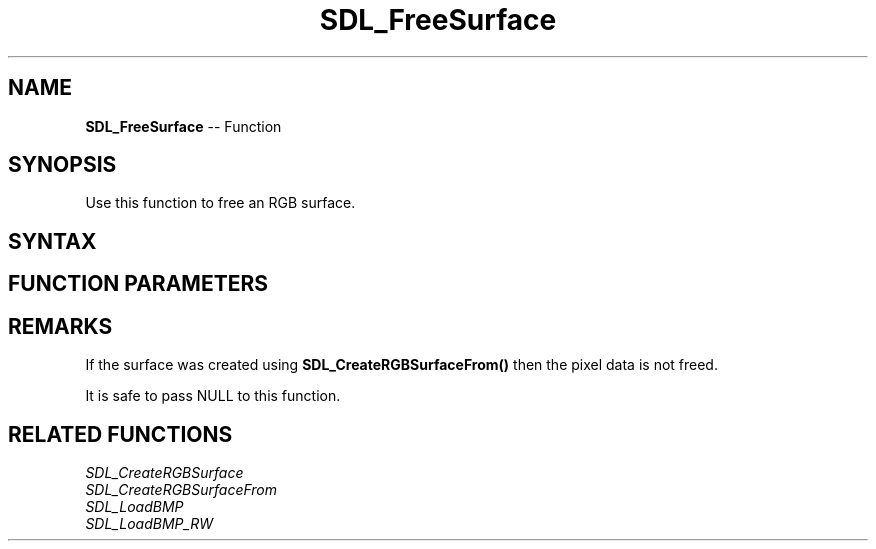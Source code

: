 .TH SDL_FreeSurface 3 "2018.10.07" "https://github.com/haxpor/sdl2-manpage" "SDL2"
.SH NAME
\fBSDL_FreeSurface\fR -- Function

.SH SYNOPSIS
Use this function to free an RGB surface.

.SH SYNTAX
.TS
tab(:) allbox;
a.
T{
.nf
void SDL_FreeSurface(SDL_Surface* surface)
.fi
T}
.TE

.SH FUNCTION PARAMETERS
.TS
tab(:) allbox;
ab l.
surface:the \fBSDL_Surface\fR structure to free
.TE

.SH REMARKS
If the surface was created using \fBSDL_CreateRGBSurfaceFrom()\fR then the pixel data is not freed.

It is safe to pass NULL to this function.

.SH RELATED FUNCTIONS
\fISDL_CreateRGBSurface
.br
\fISDL_CreateRGBSurfaceFrom
.br
\fISDL_LoadBMP
.br
\fISDL_LoadBMP_RW
